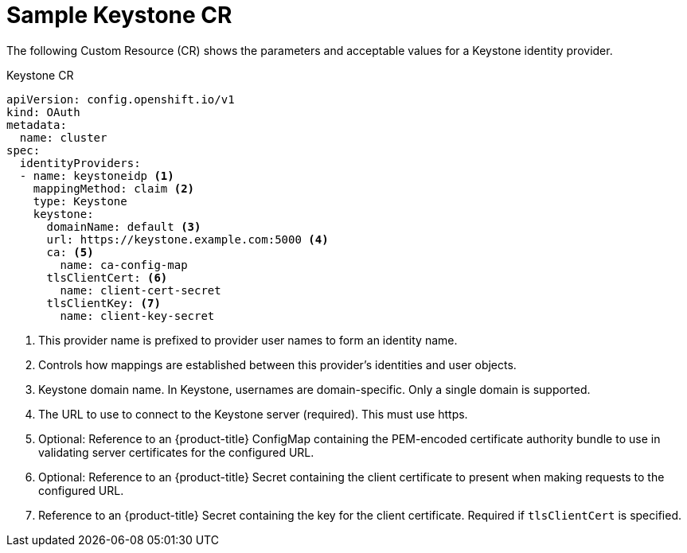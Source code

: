 // Module included in the following assemblies:
//
// * authentication/identity_providers/configuring-keystone-identity-provider.adoc

[id="identity-provider-keystone-CR_{context}"]
= Sample Keystone CR

The following Custom Resource (CR) shows the parameters and acceptable values for a
Keystone identity provider.

.Keystone CR

[source,yaml]
----
apiVersion: config.openshift.io/v1
kind: OAuth
metadata:
  name: cluster
spec:
  identityProviders:
  - name: keystoneidp <1>
    mappingMethod: claim <2>
    type: Keystone
    keystone:
      domainName: default <3>
      url: https://keystone.example.com:5000 <4>
      ca: <5>
        name: ca-config-map
      tlsClientCert: <6>
        name: client-cert-secret
      tlsClientKey: <7>
        name: client-key-secret
----
<1> This provider name is prefixed to provider user names to form an identity name.
<2> Controls how mappings are established between this provider's identities and user objects.
<3> Keystone domain name. In Keystone, usernames are domain-specific. Only a single domain is supported.
<4> The URL to use to connect to the Keystone server (required). This must
use https.
<5> Optional: Reference to an {product-title} ConfigMap containing the
PEM-encoded certificate authority bundle to use in validating server
certificates for the configured URL.
<6> Optional: Reference to an {product-title} Secret containing the client
certificate to present when making requests to the configured URL.
<7> Reference to an {product-title} Secret containing the key for the
client certificate. Required if `tlsClientCert` is specified.
